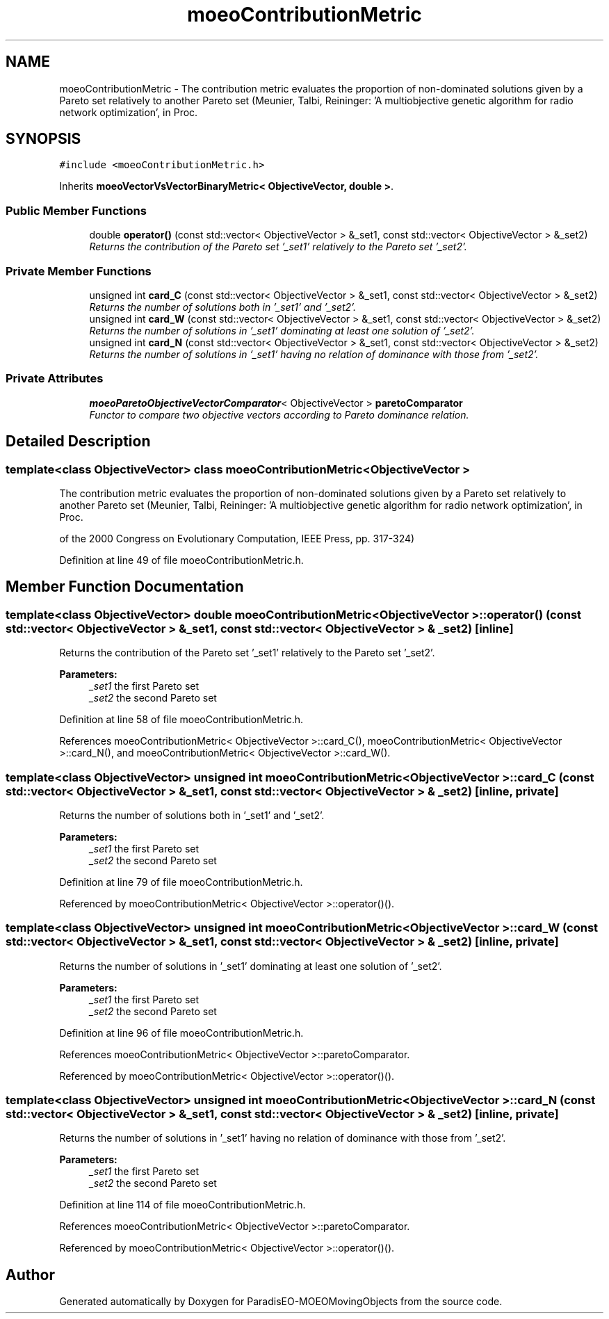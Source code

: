 .TH "moeoContributionMetric" 3 "8 Oct 2007" "Version 1.0" "ParadisEO-MOEOMovingObjects" \" -*- nroff -*-
.ad l
.nh
.SH NAME
moeoContributionMetric \- The contribution metric evaluates the proportion of non-dominated solutions given by a Pareto set relatively to another Pareto set (Meunier, Talbi, Reininger: 'A multiobjective genetic algorithm for radio network optimization', in Proc.  

.PP
.SH SYNOPSIS
.br
.PP
\fC#include <moeoContributionMetric.h>\fP
.PP
Inherits \fBmoeoVectorVsVectorBinaryMetric< ObjectiveVector, double >\fP.
.PP
.SS "Public Member Functions"

.in +1c
.ti -1c
.RI "double \fBoperator()\fP (const std::vector< ObjectiveVector > &_set1, const std::vector< ObjectiveVector > &_set2)"
.br
.RI "\fIReturns the contribution of the Pareto set '_set1' relatively to the Pareto set '_set2'. \fP"
.in -1c
.SS "Private Member Functions"

.in +1c
.ti -1c
.RI "unsigned int \fBcard_C\fP (const std::vector< ObjectiveVector > &_set1, const std::vector< ObjectiveVector > &_set2)"
.br
.RI "\fIReturns the number of solutions both in '_set1' and '_set2'. \fP"
.ti -1c
.RI "unsigned int \fBcard_W\fP (const std::vector< ObjectiveVector > &_set1, const std::vector< ObjectiveVector > &_set2)"
.br
.RI "\fIReturns the number of solutions in '_set1' dominating at least one solution of '_set2'. \fP"
.ti -1c
.RI "unsigned int \fBcard_N\fP (const std::vector< ObjectiveVector > &_set1, const std::vector< ObjectiveVector > &_set2)"
.br
.RI "\fIReturns the number of solutions in '_set1' having no relation of dominance with those from '_set2'. \fP"
.in -1c
.SS "Private Attributes"

.in +1c
.ti -1c
.RI "\fBmoeoParetoObjectiveVectorComparator\fP< ObjectiveVector > \fBparetoComparator\fP"
.br
.RI "\fIFunctor to compare two objective vectors according to Pareto dominance relation. \fP"
.in -1c
.SH "Detailed Description"
.PP 

.SS "template<class ObjectiveVector> class moeoContributionMetric< ObjectiveVector >"
The contribution metric evaluates the proportion of non-dominated solutions given by a Pareto set relatively to another Pareto set (Meunier, Talbi, Reininger: 'A multiobjective genetic algorithm for radio network optimization', in Proc. 

of the 2000 Congress on Evolutionary Computation, IEEE Press, pp. 317-324) 
.PP
Definition at line 49 of file moeoContributionMetric.h.
.SH "Member Function Documentation"
.PP 
.SS "template<class ObjectiveVector> double \fBmoeoContributionMetric\fP< ObjectiveVector >::operator() (const std::vector< ObjectiveVector > & _set1, const std::vector< ObjectiveVector > & _set2)\fC [inline]\fP"
.PP
Returns the contribution of the Pareto set '_set1' relatively to the Pareto set '_set2'. 
.PP
\fBParameters:\fP
.RS 4
\fI_set1\fP the first Pareto set 
.br
\fI_set2\fP the second Pareto set 
.RE
.PP

.PP
Definition at line 58 of file moeoContributionMetric.h.
.PP
References moeoContributionMetric< ObjectiveVector >::card_C(), moeoContributionMetric< ObjectiveVector >::card_N(), and moeoContributionMetric< ObjectiveVector >::card_W().
.SS "template<class ObjectiveVector> unsigned int \fBmoeoContributionMetric\fP< ObjectiveVector >::card_C (const std::vector< ObjectiveVector > & _set1, const std::vector< ObjectiveVector > & _set2)\fC [inline, private]\fP"
.PP
Returns the number of solutions both in '_set1' and '_set2'. 
.PP
\fBParameters:\fP
.RS 4
\fI_set1\fP the first Pareto set 
.br
\fI_set2\fP the second Pareto set 
.RE
.PP

.PP
Definition at line 79 of file moeoContributionMetric.h.
.PP
Referenced by moeoContributionMetric< ObjectiveVector >::operator()().
.SS "template<class ObjectiveVector> unsigned int \fBmoeoContributionMetric\fP< ObjectiveVector >::card_W (const std::vector< ObjectiveVector > & _set1, const std::vector< ObjectiveVector > & _set2)\fC [inline, private]\fP"
.PP
Returns the number of solutions in '_set1' dominating at least one solution of '_set2'. 
.PP
\fBParameters:\fP
.RS 4
\fI_set1\fP the first Pareto set 
.br
\fI_set2\fP the second Pareto set 
.RE
.PP

.PP
Definition at line 96 of file moeoContributionMetric.h.
.PP
References moeoContributionMetric< ObjectiveVector >::paretoComparator.
.PP
Referenced by moeoContributionMetric< ObjectiveVector >::operator()().
.SS "template<class ObjectiveVector> unsigned int \fBmoeoContributionMetric\fP< ObjectiveVector >::card_N (const std::vector< ObjectiveVector > & _set1, const std::vector< ObjectiveVector > & _set2)\fC [inline, private]\fP"
.PP
Returns the number of solutions in '_set1' having no relation of dominance with those from '_set2'. 
.PP
\fBParameters:\fP
.RS 4
\fI_set1\fP the first Pareto set 
.br
\fI_set2\fP the second Pareto set 
.RE
.PP

.PP
Definition at line 114 of file moeoContributionMetric.h.
.PP
References moeoContributionMetric< ObjectiveVector >::paretoComparator.
.PP
Referenced by moeoContributionMetric< ObjectiveVector >::operator()().

.SH "Author"
.PP 
Generated automatically by Doxygen for ParadisEO-MOEOMovingObjects from the source code.
